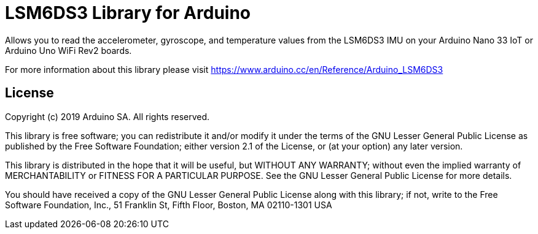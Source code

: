 = LSM6DS3 Library for Arduino =

Allows you to read the accelerometer, gyroscope, and temperature values from the LSM6DS3 IMU on your Arduino Nano 33 IoT or Arduino Uno WiFi Rev2 boards.

For more information about this library please visit https://www.arduino.cc/en/Reference/Arduino_LSM6DS3

== License ==

Copyright (c) 2019 Arduino SA. All rights reserved.

This library is free software; you can redistribute it and/or
modify it under the terms of the GNU Lesser General Public
License as published by the Free Software Foundation; either
version 2.1 of the License, or (at your option) any later version.

This library is distributed in the hope that it will be useful,
but WITHOUT ANY WARRANTY; without even the implied warranty of
MERCHANTABILITY or FITNESS FOR A PARTICULAR PURPOSE. See the GNU
Lesser General Public License for more details.

You should have received a copy of the GNU Lesser General Public
License along with this library; if not, write to the Free Software
Foundation, Inc., 51 Franklin St, Fifth Floor, Boston, MA 02110-1301 USA

